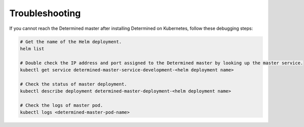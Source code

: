 #################
 Troubleshooting
#################

If you cannot reach the Determined master after installing Determined on Kubernetes, follow these
debugging steps:

.. code:: bash

   # Get the name of the Helm deployment.
   helm list

   # Double check the IP address and port assigned to the Determined master by looking up the master service.
   kubectl get service determined-master-service-development-<helm deployment name>

   # Check the status of master deployment.
   kubectl describe deployment determined-master-deployment-<helm deployment name>

   # Check the logs of master pod.
   kubectl logs <determined-master-pod-name>
